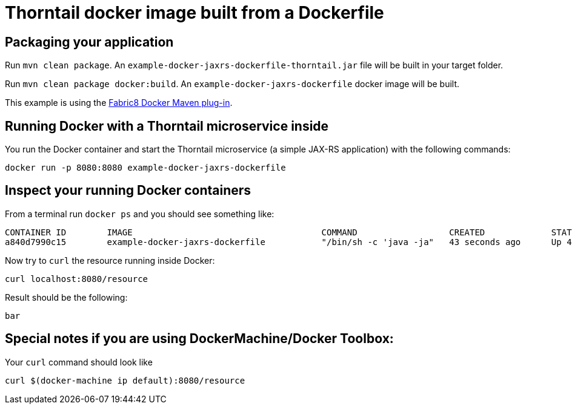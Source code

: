 = Thorntail docker image built from a Dockerfile

== Packaging your application

Run `mvn clean package`. An `example-docker-jaxrs-dockerfile-thorntail.jar` file will be built in your target folder.

Run `mvn clean package docker:build`. An `example-docker-jaxrs-dockerfile` docker image will be built.

This example is using the https://dmp.fabric8.io/[Fabric8 Docker Maven plug-in].

== Running Docker with a Thorntail microservice inside

You run the Docker container and start the Thorntail microservice (a simple JAX-RS application) with the following commands:

`docker run -p 8080:8080 example-docker-jaxrs-dockerfile`

== Inspect your running Docker containers

From a terminal run `docker ps` and you should see something like:

    CONTAINER ID        IMAGE                                     COMMAND                  CREATED             STATUS              PORTS                    NAMES
    a840d7990c15        example-docker-jaxrs-dockerfile           "/bin/sh -c 'java -ja"   43 seconds ago      Up 42 seconds       0.0.0.0:8080->8080/tcp   admiring_brattain

Now try to `curl` the resource running inside Docker:

    curl localhost:8080/resource

Result should be the following:

    bar

== Special notes if you are using DockerMachine/Docker Toolbox:

Your `curl`
command should look like

    curl $(docker-machine ip default):8080/resource
